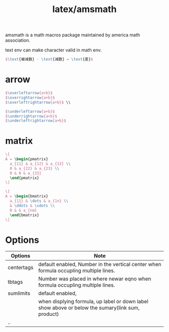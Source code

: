 :PROPERTIES:
:ID:       69ef07a4-594e-45b6-afb4-a9b2b537aba3
:END:
#+title: latex/amsmath

amsmath is a math macros package maintained by america math association.

text env can make character valid in math env.
#+BEGIN_SRC latex
  $\text{被减数} - \text{减数} = \text{差}$
#+END_SRC


* arrow
#+BEGIN_SRC latex :results file
  $\overleftarrow{a+b}$
  $\overrightarrow{a+b}$
  $\overleftrightarrow{a+b}$ \\

  $\underleftarrow{a+b}$
  $\underrightarrow{a+b}$
  $\underleftrightarrow{a+b}$
#+END_SRC

#+RESULTS:
[[file:c:/Users/ASUS/AppData/Local/Temp/babel-KFrl00//OApy96-1.png]]

* matrix

#+BEGIN_SRC latex :results file
  \[
  A = \begin{pmatrix}
    a_{11} & a_{12} & a_{13} \\
    0 & a_{22} & a_{23} \\
    0 & 0 & a_{33}
    \end{pmatrix}
  \]
#+END_SRC

#+RESULTS:
[[file:c:/Users/ASUS/AppData/Local/Temp/babel-KFrl00//olhMNy-1.png]]

#+BEGIN_SRC latex :results file
  \[
  A = \begin{bmatrix}
    a_{11} & \dots & a_{1n} \\
    & \ddots & \vdots \\
    0 & & a_{nm}
    \end{bmatrix}
  \]
#+END_SRC

#+RESULTS:
[[file:c:/Users/ASUS/AppData/Local/Temp/babel-KFrl00//zTjF8R-1.png]]



* Options
|------------+--------------------------------------------------------------------------------------------------|
| Options    | Note                                                                                             |
|------------+--------------------------------------------------------------------------------------------------|
| centertags | default enabled, Number in the vertical center when formula occupling multiple lines.            |
|------------+--------------------------------------------------------------------------------------------------|
| tbtags     | Number was placed in where newar eqno when formula occupling multiple lines.                     |
|------------+--------------------------------------------------------------------------------------------------|
| sumlimits  | default enabled,                                                                                 |
|            | when displying formula, up label or down label show above or below the sumary(link sum, product) |
|------------+--------------------------------------------------------------------------------------------------|
| ..         |                                                                                                  |
|------------+--------------------------------------------------------------------------------------------------|
